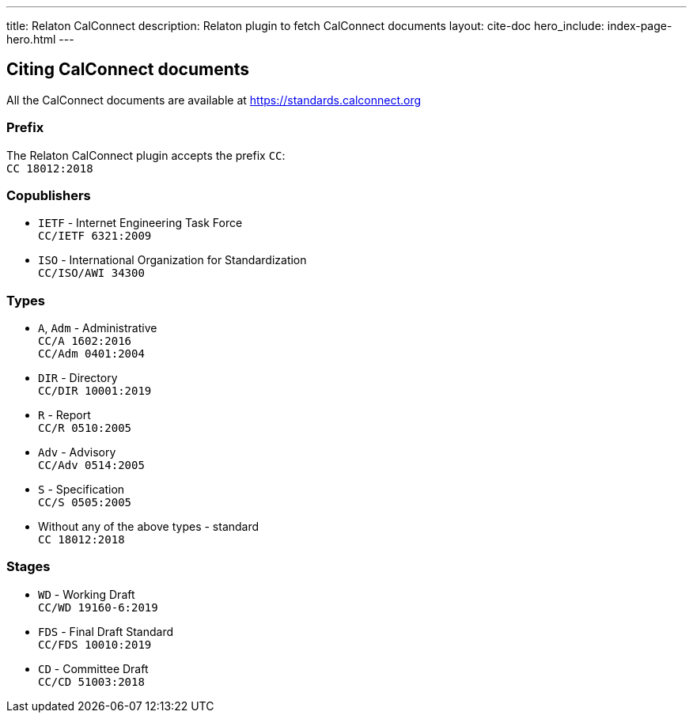 ---
title: Relaton CalConnect
description: Relaton plugin to fetch CalConnect documents
layout: cite-doc
hero_include: index-page-hero.html
---

== Citing CalConnect documents

All the CalConnect documents are available at https://standards.calconnect.org

=== Prefix

The Relaton CalConnect plugin accepts the prefix `CC`: +
`CC 18012:2018`

=== Copublishers

* `IETF` - Internet Engineering Task Force +
`CC/IETF 6321:2009`
* `ISO` - International Organization for Standardization +
`CC/ISO/AWI 34300`

=== Types

* `A`, `Adm` - Administrative +
`CC/A 1602:2016` +
`CC/Adm 0401:2004`
* `DIR` - Directory +
`CC/DIR 10001:2019`
* `R` - Report +
`CC/R 0510:2005`
* `Adv` - Advisory +
`CC/Adv 0514:2005`
* `S` - Specification +
`CC/S 0505:2005`
* Without any of the above types - standard +
`CC 18012:2018`

=== Stages

* `WD` - Working Draft +
`CC/WD 19160-6:2019`
* `FDS` - Final Draft Standard +
`CC/FDS 10010:2019`
* `CD` - Committee Draft +
`CC/CD 51003:2018`
